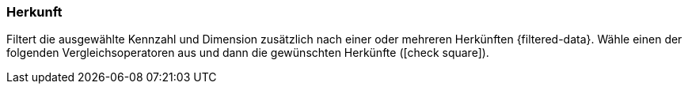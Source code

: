 === Herkunft

Filtert die ausgewählte Kennzahl und Dimension zusätzlich nach einer oder mehreren Herkünften {filtered-data}. Wähle einen der folgenden Vergleichsoperatoren aus und dann die gewünschten Herkünfte (icon:check-square[role="blue"]).
